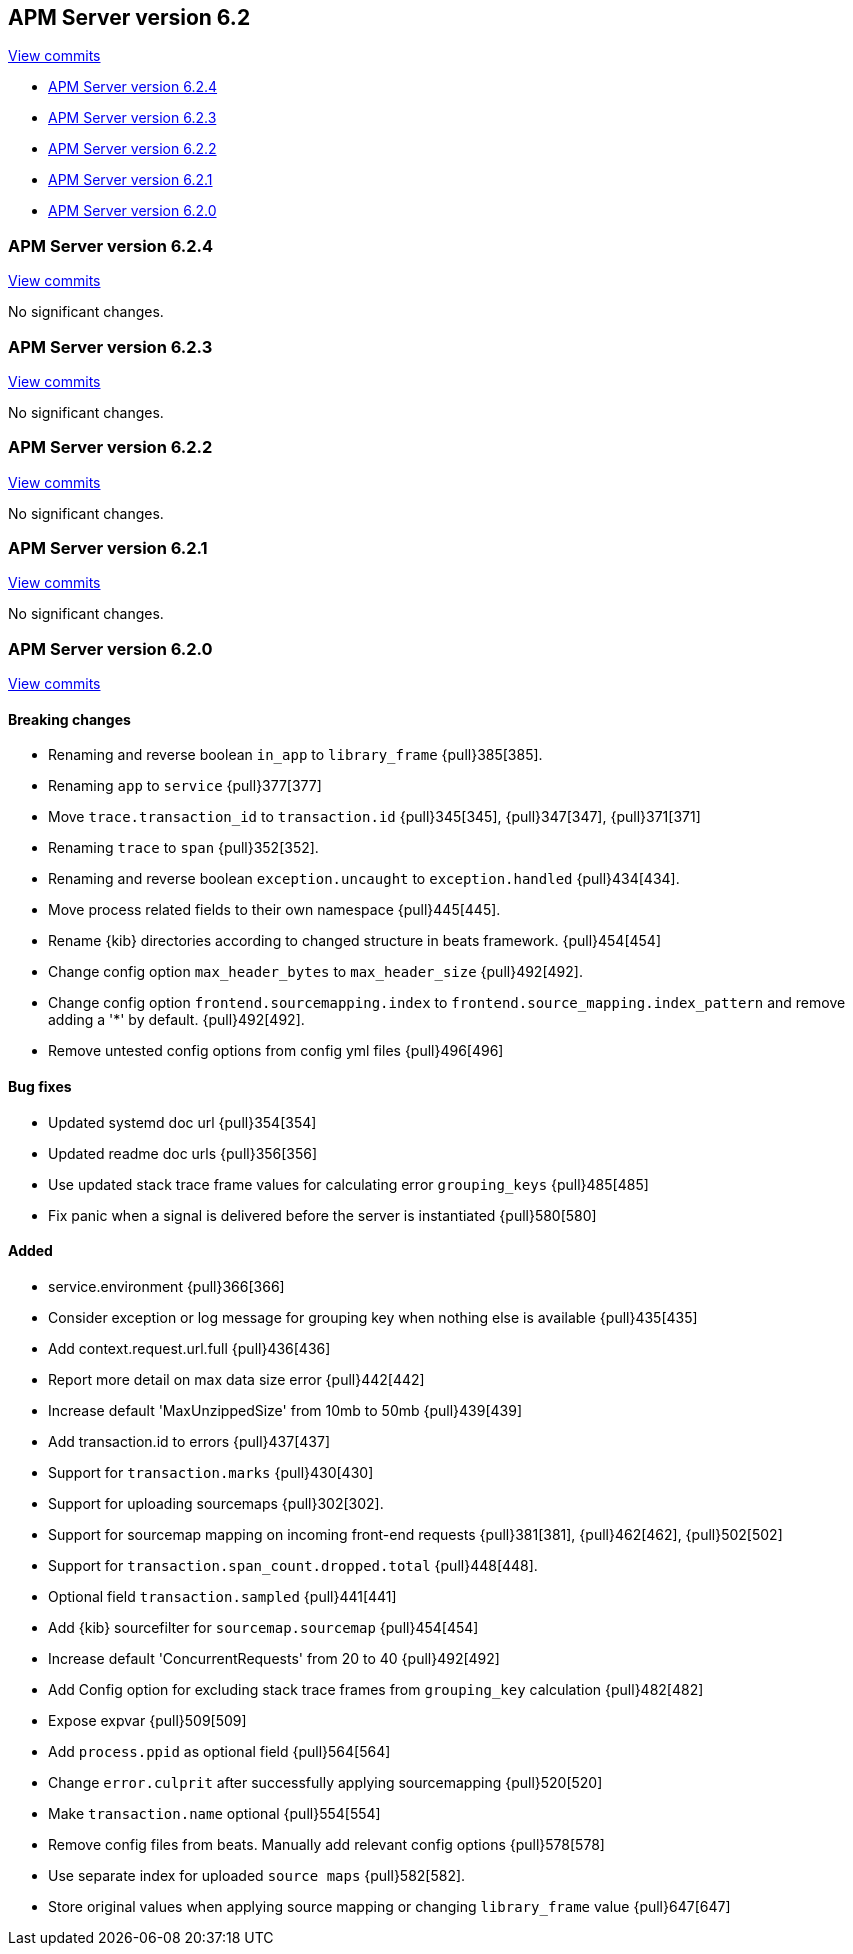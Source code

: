 [[release-notes-6.2]]
== APM Server version 6.2

https://github.com/elastic/apm-server/compare/6.1...6.2[View commits]

* <<release-notes-6.2.4>>
* <<release-notes-6.2.3>>
* <<release-notes-6.2.2>>
* <<release-notes-6.2.1>>
* <<release-notes-6.2.0>>

[float]
[[release-notes-6.2.4]]
=== APM Server version 6.2.4

https://github.com/elastic/apm-server/compare/v6.2.3\...v6.2.4[View commits]

No significant changes.

[float]
[[release-notes-6.2.3]]
=== APM Server version 6.2.3

https://github.com/elastic/apm-server/compare/v6.2.2\...v6.2.3[View commits]

No significant changes.

[float]
[[release-notes-6.2.2]]
=== APM Server version 6.2.2

https://github.com/elastic/apm-server/compare/v6.2.1\...v6.2.2[View commits]

No significant changes.

[float]
[[release-notes-6.2.1]]
=== APM Server version 6.2.1

https://github.com/elastic/apm-server/compare/v6.2.0\...v6.2.1[View commits]

No significant changes.

[float]
[[release-notes-6.2.0]]
=== APM Server version 6.2.0

https://github.com/elastic/apm-server/compare/v6.1.4\...v6.2.0[View commits]

[float]
==== Breaking changes
- Renaming and reverse boolean `in_app` to `library_frame` {pull}385[385].
- Renaming `app` to `service` {pull}377[377]
- Move `trace.transaction_id` to `transaction.id` {pull}345[345], {pull}347[347], {pull}371[371]
- Renaming `trace` to `span` {pull}352[352].
- Renaming and reverse boolean `exception.uncaught` to `exception.handled` {pull}434[434].
- Move process related fields to their own namespace {pull}445[445].
- Rename {kib} directories according to changed structure in beats framework. {pull}454[454]
- Change config option `max_header_bytes` to `max_header_size` {pull}492[492].
- Change config option `frontend.sourcemapping.index` to `frontend.source_mapping.index_pattern` and remove adding a '*' by default. {pull}492[492].
- Remove untested config options from config yml files {pull}496[496]

[float]
==== Bug fixes
- Updated systemd doc url {pull}354[354]
- Updated readme doc urls {pull}356[356]
- Use updated stack trace frame values for calculating error `grouping_keys` {pull}485[485]
- Fix panic when a signal is delivered before the server is instantiated {pull}580[580]

[float]
==== Added
- service.environment {pull}366[366]
- Consider exception or log message for grouping key when nothing else is available {pull}435[435]
- Add context.request.url.full {pull}436[436]
- Report more detail on max data size error {pull}442[442]
- Increase default 'MaxUnzippedSize' from 10mb to 50mb {pull}439[439]
- Add transaction.id to errors {pull}437[437]
- Support for `transaction.marks` {pull}430[430]
- Support for uploading sourcemaps {pull}302[302].
- Support for sourcemap mapping on incoming front-end requests {pull}381[381], {pull}462[462], {pull}502[502]
- Support for `transaction.span_count.dropped.total` {pull}448[448].
- Optional field `transaction.sampled` {pull}441[441]
- Add {kib} sourcefilter for `sourcemap.sourcemap` {pull}454[454]
- Increase default 'ConcurrentRequests' from 20 to 40 {pull}492[492]
- Add Config option for excluding stack trace frames from `grouping_key` calculation {pull}482[482]
- Expose expvar {pull}509[509]
- Add `process.ppid` as optional field {pull}564[564]
- Change `error.culprit` after successfully applying sourcemapping {pull}520[520]
- Make `transaction.name` optional {pull}554[554]
- Remove config files from beats. Manually add relevant config options {pull}578[578]
- Use separate index for uploaded `source maps` {pull}582[582].
- Store original values when applying source mapping or changing `library_frame` value {pull}647[647]
